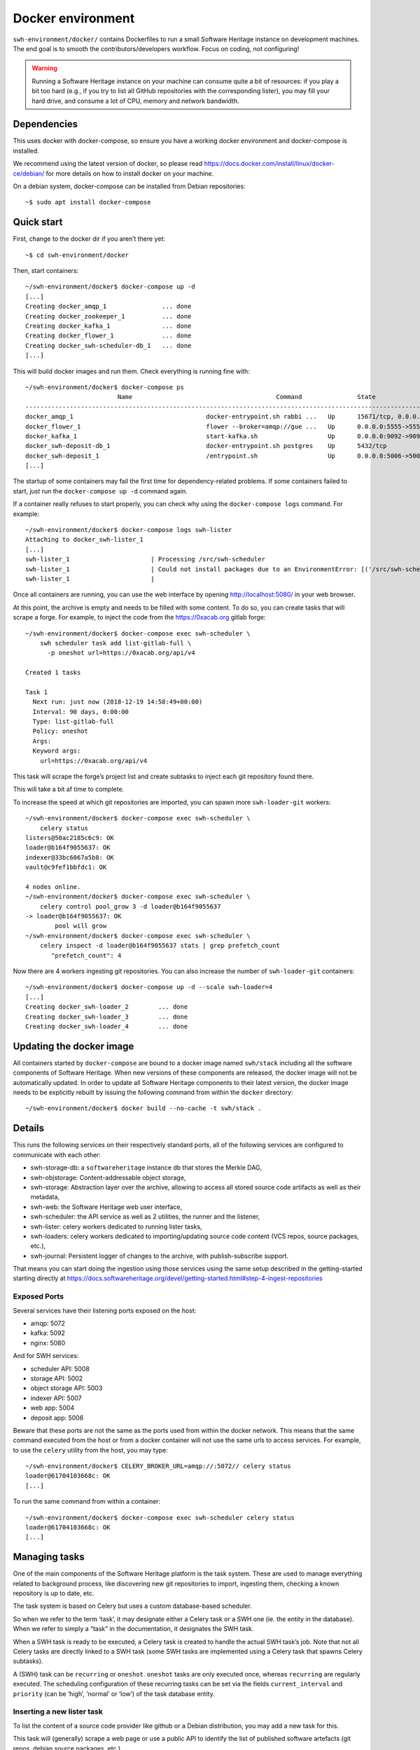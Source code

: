 Docker environment
==================

``swh-environment/docker/`` contains Dockerfiles to run a small Software Heritage
instance on development machines. The end goal is to smooth the
contributors/developers workflow. Focus on coding, not configuring!

.. warning::
   Running a Software Heritage instance on your machine can
   consume quite a bit of resources: if you play a bit too hard (e.g., if
   you try to list all GitHub repositories with the corresponding lister),
   you may fill your hard drive, and consume a lot of CPU, memory and
   network bandwidth.

Dependencies
------------

This uses docker with docker-compose, so ensure you have a working
docker environment and docker-compose is installed.

We recommend using the latest version of docker, so please read
https://docs.docker.com/install/linux/docker-ce/debian/ for more details
on how to install docker on your machine.

On a debian system, docker-compose can be installed from Debian
repositories::

   ~$ sudo apt install docker-compose

Quick start
-----------

First, change to the docker dir if you aren’t there yet::

   ~$ cd swh-environment/docker

Then, start containers::

   ~/swh-environment/docker$ docker-compose up -d
   [...]
   Creating docker_amqp_1               ... done
   Creating docker_zookeeper_1          ... done
   Creating docker_kafka_1              ... done
   Creating docker_flower_1             ... done
   Creating docker_swh-scheduler-db_1   ... done
   [...]

This will build docker images and run them. Check everything is running
fine with::

   ~/swh-environment/docker$ docker-compose ps
                            Name                                       Command               State                                      Ports
   -----------------------------------------------------------------------------------------------------------------------------------------------------------------------------
   docker_amqp_1                                    docker-entrypoint.sh rabbi ...   Up      15671/tcp, 0.0.0.0:5018->15672/tcp, 25672/tcp, 4369/tcp, 5671/tcp, 5672/tcp
   docker_flower_1                                  flower --broker=amqp://gue ...   Up      0.0.0.0:5555->5555/tcp
   docker_kafka_1                                   start-kafka.sh                   Up      0.0.0.0:9092->9092/tcp
   docker_swh-deposit-db_1                          docker-entrypoint.sh postgres    Up      5432/tcp
   docker_swh-deposit_1                             /entrypoint.sh                   Up      0.0.0.0:5006->5006/tcp
   [...]

The startup of some containers may fail the first time for
dependency-related problems. If some containers failed to start, just
run the ``docker-compose up -d`` command again.

If a container really refuses to start properly, you can check why using
the ``docker-compose logs`` command. For example::

   ~/swh-environment/docker$ docker-compose logs swh-lister
   Attaching to docker_swh-lister_1
   [...]
   swh-lister_1                      | Processing /src/swh-scheduler
   swh-lister_1                      | Could not install packages due to an EnvironmentError: [('/src/swh-scheduler/.hypothesis/unicodedata/8.0.0/charmap.json.gz', '/tmp/pip-req-build-pm7nsax3/.hypothesis/unicodedata/8.0.0/charmap.json.gz', "[Errno 13] Permission denied: '/src/swh-scheduler/.hypothesis/unicodedata/8.0.0/charmap.json.gz'")]
   swh-lister_1                      |

Once all containers are running, you can use the web interface by
opening http://localhost:5080/ in your web browser.

At this point, the archive is empty and needs to be filled with some
content. To do so, you can create tasks that will scrape a forge. For
example, to inject the code from the https://0xacab.org gitlab forge::

   ~/swh-environment/docker$ docker-compose exec swh-scheduler \
       swh scheduler task add list-gitlab-full \
         -p oneshot url=https://0xacab.org/api/v4

   Created 1 tasks

   Task 1
     Next run: just now (2018-12-19 14:58:49+00:00)
     Interval: 90 days, 0:00:00
     Type: list-gitlab-full
     Policy: oneshot
     Args:
     Keyword args:
       url=https://0xacab.org/api/v4

This task will scrape the forge’s project list and create subtasks to
inject each git repository found there.

This will take a bit af time to complete.

To increase the speed at which git repositories are imported, you can
spawn more ``swh-loader-git`` workers::

   ~/swh-environment/docker$ docker-compose exec swh-scheduler \
       celery status
   listers@50ac2185c6c9: OK
   loader@b164f9055637: OK
   indexer@33bc6067a5b8: OK
   vault@c9fef1bbfdc1: OK

   4 nodes online.
   ~/swh-environment/docker$ docker-compose exec swh-scheduler \
       celery control pool_grow 3 -d loader@b164f9055637
   -> loader@b164f9055637: OK
           pool will grow
   ~/swh-environment/docker$ docker-compose exec swh-scheduler \
       celery inspect -d loader@b164f9055637 stats | grep prefetch_count
          "prefetch_count": 4

Now there are 4 workers ingesting git repositories. You can also
increase the number of ``swh-loader-git`` containers::

   ~/swh-environment/docker$ docker-compose up -d --scale swh-loader=4
   [...]
   Creating docker_swh-loader_2        ... done
   Creating docker_swh-loader_3        ... done
   Creating docker_swh-loader_4        ... done

Updating the docker image
-------------------------

All containers started by ``docker-compose`` are bound to a docker image
named ``swh/stack`` including all the software components of Software
Heritage. When new versions of these components are released, the docker
image will not be automatically updated. In order to update all Software
Heritage components to their latest version, the docker image needs to
be explicitly rebuilt by issuing the following command from within the
``docker`` directory::

   ~/swh-environment/docker$ docker build --no-cache -t swh/stack .

Details
-------

This runs the following services on their respectively standard ports,
all of the following services are configured to communicate with each
other:

-  swh-storage-db: a ``softwareheritage`` instance db that stores the
   Merkle DAG,

-  swh-objstorage: Content-addressable object storage,

-  swh-storage: Abstraction layer over the archive, allowing to access
   all stored source code artifacts as well as their metadata,

-  swh-web: the Software Heritage web user interface,

-  swh-scheduler: the API service as well as 2 utilities, the runner and
   the listener,

-  swh-lister: celery workers dedicated to running lister tasks,

-  swh-loaders: celery workers dedicated to importing/updating source
   code content (VCS repos, source packages, etc.),

-  swh-journal: Persistent logger of changes to the archive, with
   publish-subscribe support.

That means you can start doing the ingestion using those services using
the same setup described in the getting-started starting directly at
https://docs.softwareheritage.org/devel/getting-started.html#step-4-ingest-repositories

Exposed Ports
^^^^^^^^^^^^^

Several services have their listening ports exposed on the host:

-  amqp: 5072
-  kafka: 5092
-  nginx: 5080

And for SWH services:

-  scheduler API: 5008
-  storage API: 5002
-  object storage API: 5003
-  indexer API: 5007
-  web app: 5004
-  deposit app: 5006

Beware that these ports are not the same as the ports used from within
the docker network. This means that the same command executed from the
host or from a docker container will not use the same urls to access
services. For example, to use the ``celery`` utility from the host, you
may type::

   ~/swh-environment/docker$ CELERY_BROKER_URL=amqp://:5072// celery status
   loader@61704103668c: OK
   [...]

To run the same command from within a container::

   ~/swh-environment/docker$ docker-compose exec swh-scheduler celery status
   loader@61704103668c: OK
   [...]

Managing tasks
--------------

One of the main components of the Software Heritage platform is the task
system. These are used to manage everything related to background
process, like discovering new git repositories to import, ingesting
them, checking a known repository is up to date, etc.

The task system is based on Celery but uses a custom database-based
scheduler.

So when we refer to the term ‘task’, it may designate either a Celery
task or a SWH one (ie. the entity in the database). When we refer to
simply a “task” in the documentation, it designates the SWH task.

When a SWH task is ready to be executed, a Celery task is created to
handle the actual SWH task’s job. Note that not all Celery tasks are
directly linked to a SWH task (some SWH tasks are implemented using a
Celery task that spawns Celery subtasks).

A (SWH) task can be ``recurring`` or ``oneshot``. ``oneshot`` tasks are
only executed once, whereas ``recurring`` are regularly executed. The
scheduling configuration of these recurring tasks can be set via the
fields ``current_interval`` and ``priority`` (can be ‘high’, ‘normal’ or
‘low’) of the task database entity.

Inserting a new lister task
^^^^^^^^^^^^^^^^^^^^^^^^^^^

To list the content of a source code provider like github or a Debian
distribution, you may add a new task for this.

This task will (generally) scrape a web page or use a public API to
identify the list of published software artefacts (git repos, debian
source packages, etc.)

Then, for each repository, a new task will be created to ingest this
repository and keep it up to date.

For example, to add a (one shot) task that will list git repos on the
0xacab.org gitlab instance, one can do (from this git repository)::

   ~/swh-environment/docker$ docker-compose exec swh-scheduler \
       swh scheduler task add list-gitlab-full \
         -p oneshot url=https://0xacab.org/api/v4

   Created 1 tasks

   Task 12
     Next run: just now (2018-12-19 14:58:49+00:00)
     Interval: 90 days, 0:00:00
     Type: list-gitlab-full
     Policy: oneshot
     Args:
     Keyword args:
       url=https://0xacab.org/api/v4

This will insert a new task in the scheduler. To list existing tasks for
a given task type::

   ~/swh-environment/docker$ docker-compose exec swh-scheduler \
     swh scheduler task list-pending list-gitlab-full

   Found 1 list-gitlab-full tasks

   Task 12
     Next run: 2 minutes ago (2018-12-19 14:58:49+00:00)
     Interval: 90 days, 0:00:00
     Type: list-gitlab-full
     Policy: oneshot
     Args:
     Keyword args:
       url=https://0xacab.org/api/v4

To list all existing task types::

   ~/swh-environment/docker$ docker-compose exec swh-scheduler \
     swh scheduler task-type list

   Known task types:
   load-svn-from-archive:
     Loading svn repositories from svn dump
   load-svn:
     Create dump of a remote svn repository, mount it and load it
   load-deposit:
     Loading deposit archive into swh through swh-loader-tar
   check-deposit:
     Pre-checking deposit step before loading into swh archive
   cook-vault-bundle:
     Cook a Vault bundle
   load-hg:
     Loading mercurial repository swh-loader-mercurial
   load-hg-from-archive:
     Loading archive mercurial repository swh-loader-mercurial
   load-git:
     Update an origin of type git
   list-github-incremental:
     Incrementally list GitHub
   list-github-full:
     Full update of GitHub repos list
   list-debian-distribution:
     List a Debian distribution
   list-gitlab-incremental:
     Incrementally list a Gitlab instance
   list-gitlab-full:
     Full update of a Gitlab instance's repos list
   list-pypi:
     Full pypi lister
   load-pypi:
     Load Pypi origin
   index-mimetype:
     Mimetype indexer task
   index-mimetype-for-range:
     Mimetype Range indexer task
   index-fossology-license:
     Fossology license indexer task
   index-fossology-license-for-range:
     Fossology license range indexer task
   index-origin-head:
     Origin Head indexer task
   index-revision-metadata:
     Revision Metadata indexer task
   index-origin-metadata:
     Origin Metadata indexer task

Monitoring activity
^^^^^^^^^^^^^^^^^^^

You can monitor the workers activity by connecting to the RabbitMQ
console on ``http://localhost:5080/rabbitmq`` or the grafana dashboard
on ``http://localhost:5080/grafana``.

If you cannot see any task being executed, check the logs of the
``swh-scheduler-runner`` service (here is a failure example due to the
debian lister task not being properly registered on the
swh-scheduler-runner service)::

   ~/swh-environment/docker$ docker-compose logs --tail=10 swh-scheduler-runner
   Attaching to docker_swh-scheduler-runner_1
   swh-scheduler-runner_1    |     "__main__", mod_spec)
   swh-scheduler-runner_1    |   File "/usr/local/lib/python3.7/runpy.py", line 85, in _run_code
   swh-scheduler-runner_1    |     exec(code, run_globals)
   swh-scheduler-runner_1    |   File "/usr/local/lib/python3.7/site-packages/swh/scheduler/celery_backend/runner.py", line 107, in <module>
   swh-scheduler-runner_1    |     run_ready_tasks(main_backend, main_app)
   swh-scheduler-runner_1    |   File "/usr/local/lib/python3.7/site-packages/swh/scheduler/celery_backend/runner.py", line 81, in run_ready_tasks
   swh-scheduler-runner_1    |     task_types[task['type']]['backend_name']
   swh-scheduler-runner_1    |   File "/usr/local/lib/python3.7/site-packages/celery/app/registry.py", line 21, in __missing__
   swh-scheduler-runner_1    |     raise self.NotRegistered(key)
   swh-scheduler-runner_1    | celery.exceptions.NotRegistered: 'swh.lister.debian.tasks.DebianListerTask'

Using docker setup development and integration testing
------------------------------------------------------

If you hack the code of one or more archive components with a virtual
env based setup as described in the
[[https://docs.softwareheritage.org/devel/developer-setup.html|developer
setup guide]], you may want to test your modifications in a working
Software Heritage instance. The simplest way to achieve this is to use
this docker-based environment.

If you haven’t followed the
[[https://docs.softwareheritage.org/devel/developer-setup.html|developer
setup guide]], you must clone the the [swh-environment] repo in your
``swh-environment`` directory::

   ~/swh-environment$ git clone https://forge.softwareheritage.org/source/swh-environment.git .

Note the ``.`` at the end of this command: we want the git repository to
be cloned directly in the ``~/swh-environment`` directory, not in a sub
directory. Also note that if you haven’t done it yet and you want to
hack the source code of one or more Software Heritage packages, you
really should read the
[[https://docs.softwareheritage.org/devel/developer-setup.html|developer
setup guide]].

From there, we will checkout or update all the swh packages::

   ~/swh-environment$ ./bin/update

Install a swh package from sources in a container
^^^^^^^^^^^^^^^^^^^^^^^^^^^^^^^^^^^^^^^^^^^^^^^^^

It is possible to run a docker container with some swh packages
installed from sources instead of using the latest published packages
from pypi. To do this you must write a docker-compose override file
(``docker-compose.override.yml``). An example is given in the
``docker-compose.override.yml.example`` file:

.. code:: yaml

   version: '2'

   services:
     swh-objstorage:
       volumes:
         - "$HOME/swh-environment/swh-objstorage:/src/swh-objstorage"

The file named ``docker-compose.override.yml`` will automatically be
loaded by ``docker-compose``.

This example shows the simplest case of the ``swh-objstorage`` package:
you just have to mount it in the container in ``/src`` and the
entrypoint will ensure every swh-\* package found in ``/src/`` is
installed (using ``pip install -e`` so you can easily hack your code).
If the application you play with has autoreload support, there is no
need to restart the impacted container.)

Using locally installed swh tools with docker
^^^^^^^^^^^^^^^^^^^^^^^^^^^^^^^^^^^^^^^^^^^^^

In all examples above, we have executed swh commands from within a
running container. Now we also have these swh commands locally available
in our virtual env, we can use them to interact with swh services
running in docker containers.

For this, we just need to configure a few environment variables. First,
ensure your Software Heritage virtualenv is activated (here, using
virtualenvwrapper)::

   ~$ workon swh
   (swh) ~/swh-environment$ export SWH_SCHEDULER_URL=http://127.0.0.1:5008/
   (swh) ~/swh-environment$ export CELERY_BROKER_URL=amqp://127.0.0.1:5072/

Now we can use the ``celery`` command directly to control the celery
system running in the docker environment::

   (swh) ~/swh-environment$ celery status
   vault@c9fef1bbfdc1: OK
   listers@ba66f18e7d02: OK
   indexer@cb14c33cbbfb: OK
   loader@61704103668c: OK

   4 nodes online.
   (swh) ~/swh-environment$ celery control -d loader@61704103668c pool_grow 3

And we can use the ``swh-scheduler`` command all the same::

   (swh) ~/swh-environment$ swh scheduler task-type list
   Known task types:
   index-fossology-license:
     Fossology license indexer task
   index-mimetype:
     Mimetype indexer task
   [...]

Make your life a bit easier
^^^^^^^^^^^^^^^^^^^^^^^^^^^

When you use virtualenvwrapper, you can add postactivation commands::

   (swh) ~/swh-environment$ cat >>$VIRTUAL_ENV/bin/postactivate <<'EOF'
   # unfortunately, the interface cmd for the click autocompletion
   # depends on the shell
   # https://click.palletsprojects.com/en/7.x/bashcomplete/#activation

   shell=$(basename $SHELL)
   case "$shell" in
       "zsh")
           autocomplete_cmd=source_zsh
           ;;
       *)
           autocomplete_cmd=source
           ;;
   esac

   eval "$(_SWH_COMPLETE=$autocomplete_cmd swh)"
   export SWH_SCHEDULER_URL=http://127.0.0.1:5008/
   export CELERY_BROKER_URL=amqp://127.0.0.1:5072/
   export COMPOSE_FILE=~/swh-environment/docker/docker-compose.yml:~/swh-environment/docker/docker-compose.override.yml
   alias doco=docker-compose

   EOF

This postactivate script does:

-  install a shell completion handler for the swh-scheduler command,
-  preset a bunch of environment variables

   -  ``SWH_SCHEDULER_URL`` so that you can just run ``swh scheduler``
      against the scheduler API instance running in docker, without
      having to specify the endpoint URL,

   -  ``CELERY_BROKER`` so you can execute the ``celery`` tool (without
      cli options) against the rabbitmq server running in the docker
      environment,

   -  ``COMPOSE_FILE`` so you can run ``docker-compose`` from
      everywhere,

-  create an alias ``doco`` for ``docker-compose`` because this is way
   too long to type,

So now you can easily:

-  Start the SWH platform::

     (swh) ~/swh-environment$ doco up -d
     [...]

-  Check celery::

     (swh) ~/swh-environment$ celery status
     listers@50ac2185c6c9: OK
     loader@b164f9055637: OK
     indexer@33bc6067a5b8: OK

-  List task-types::

     (swh) ~/swh-environment$ swh scheduler task-type list
     [...]

-  Get more info on a task type::

     (swh) ~/swh-environment$ swh scheduler task-type list -v -t load-hg
     Known task types:
     load-hg: swh.loader.mercurial.tasks.LoadMercurial
       Loading mercurial repository swh-loader-mercurial
       interval: 1 day, 0:00:00 [1 day, 0:00:00, 1 day, 0:00:00]
       backoff_factor: 1.0
       max_queue_length: 1000
       num_retries: None
       retry_delay: None

-  Add a new task::

     (swh) ~/swh-environment$ swh scheduler task add load-hg \
       origin_url=https://hg.logilab.org/master/cubicweb
     Created 1 tasks
     Task 1
        Next run: just now (2019-02-06 12:36:58+00:00)
        Interval: 1 day, 0:00:00
        Type: load-hg
        Policy: recurring
        Args:
        Keyword args:
          origin_url: https://hg.logilab.org/master/cubicweb

-  Respawn a task::

     (swh) ~/swh-environment$ swh scheduler task respawn 1

Data persistence for a development setting
------------------------------------------

The default ``docker-compose.yml`` configuration is not geared towards
data persistence, but application testing.

Volumes defined in associated images are anonymous and may get either
unused or removed on the next ``docker-compose up``.

One way to make sure these volumes persist is to use named volumes. The
volumes may be defined as follows in a ``docker-compose.override.yml``.
Note that volume definitions are merged with other compose files based
on destination path.

::

   services:
     swh-storage-db:
       volumes:
         - "swh_storage_data:/var/lib/postgresql/data"
     swh-objstorage:
       volumes:
         - "swh_objstorage_data:/srv/softwareheritage/objects"

   volumes:
     swh_storage_data:
     swh_objstorage_data:

This way, ``docker-compose down`` without the ``-v`` flag will not
remove those volumes and data will persist.


Additional components
---------------------

We provide some extra modularity in what components to run through
additional ``docker-compose.*.yml`` files.

They are disabled by default, because they add layers of complexity
and increase resource usage, while not being necessary to operate
a small Software Heritage instance.

Starting a kafka-powered mirror of the storage
^^^^^^^^^^^^^^^^^^^^^^^^^^^^^^^^^^^^^^^^^^^^^^

This repo comes with an optional ``docker-compose.storage-mirror.yml``
docker compose file that can be used to test the kafka-powered mirror
mechanism for the main storage.

This can be used like::

   ~/swh-environment/docker$ docker-compose -f docker-compose.yml -f docker-compose.storage-mirror.yml up -d
   [...]

Compared to the original compose file, this will:

-  overrides the swh-storage service to activate the kafka direct writer
   on swh.journal.objects prefixed topics using the swh.storage.master
   ID,
-  overrides the swh-web service to make it use the mirror instead of
   the master storage,
-  starts a db for the mirror,
-  starts a storage service based on this db,
-  starts a replayer service that runs the process that listen to kafka
   to keeps the mirror in sync.

When using it, you will have a setup in which the master storage is used
by workers and most other services, whereas the storage mirror will be
used to by the web application and should be kept in sync with the
master storage by kafka.

Note that the object storage is not replicated here, only the graph
storage.

Starting the backfiller
"""""""""""""""""""""""

Reading from the storage the objects from within range [start-object,
end-object] to the kafka topics.

::

   (swh)$ docker-compose \
                -f docker-compose.yml \
                -f docker-compose.storage-mirror.yml \
                -f docker-compose.storage-mirror.override.yml \
                run \
                swh-journal-backfiller \
                snapshot \
                --start-object 000000 \
                --end-object 000001 \
                --dry-run

Cassandra
^^^^^^^^^

We are working on an alternative backend for swh-storage, based on Cassandra
instead of PostgreSQL.

This can be used like::

   ~/swh-environment/docker$ docker-compose -f docker-compose.yml -f docker-compose.cassandra.yml up -d
   [...]


This launches two Cassandra servers, and reconfigures swh-storage to use them.

Efficient origin search
^^^^^^^^^^^^^^^^^^^^^^^

By default, swh-web uses swh-storage and swh-indexer-storage to provide its
search bar. They are both based on PostgreSQL and rather inefficient
(or Cassandra, which is even slower).

Instead, you can enable swh-search, which is based on ElasticSearch
and much more efficient, like this::

   ~/swh-environment/docker$ docker-compose -f docker-compose.yml -f docker-compose.search.yml up -d
   [...]

Efficient counters
^^^^^^^^^^^^^^^^^^

The web interface shows counters of the number of objects in your archive,
by counting objects in the PostgreSQL or Cassandra database.

While this should not be an issue at the scale of your local Docker instance,
counting objects can actually be a bottleneck at Software Heritage's scale.
So swh-storage uses heuristics, that can be either not very efficient
or inaccurate.

So we have an alternative based on Redis' HyperLogLog feature, which you
can test with::

   ~/swh-environment/docker$ docker-compose -f docker-compose.yml -f docker-compose.counters.yml up -d
   [...]

Keycloak
^^^^^^^^

If you really want to hack on swh-web's authentication features,
you will need to enable Keycloak as well, instead of the default
Django-based authentication::

   ~/swh-environment/docker$ docker-compose -f docker-compose.yml -f docker-compose.keycloak.yml up -d
   [...]



Using Sentry
------------

All entrypoints to SWH code (CLI, gunicorn, celery, …) are, or should
be, instrumented using Sentry. By default this is disabled, but if you
run your own Sentry instance, you can use it.

To do so, you must get a DSN from your Sentry instance, and set it as
the value of ``SWH_SENTRY_DSN`` in the file ``env/common_python.env``.
You may also set it per-service in the ``environment`` section of each
services in ``docker-compose.override.yml``.

Caveats
-------

Running a lister task can lead to a lot of loading tasks, which can fill
your hard drive pretty fast. Make sure to monitor your available storage
space regularly when playing with this stack.

Also, a few containers (``swh-storage``, ``swh-xxx-db``) use a volume
for storing the blobs or the database files. With the default
configuration provided in the ``docker-compose.yml`` file, these volumes
are not persistent. So removing the containers will delete the volumes!

Also note that for the ``swh-objstorage``, since the volume can be
pretty big, the remove operation can be quite long (several minutes is
not uncommon), which may mess a bit with the ``docker-compose`` command.

If you have an error message like:

Error response from daemon: removal of container 928de3110381 is already
in progress

it means that you need to wait for this process to finish before being
able to (re)start your docker stack again.
